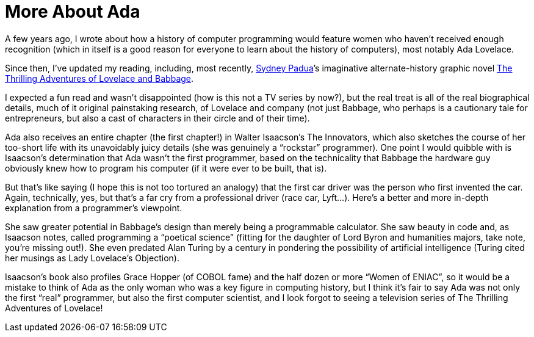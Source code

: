 :toc:

= More About Ada

A few years ago, I wrote about how a history of computer programming would feature women who haven’t received enough recognition (which in itself is a good reason for everyone to learn about the history of computers), most notably Ada Lovelace.

Since then, I’ve updated my reading, including, most recently, http://sydneypadua.com/[Sydney Padua]’s imaginative alternate-history graphic novel https://en.wikipedia.org/wiki/The_Thrilling_Adventures_of_Lovelace_and_Babbage[The Thrilling Adventures of Lovelace and Babbage].

I expected a fun read and wasn’t disappointed (how is this not a TV series by now?), but the real treat is all of the real biographical details, much of it original painstaking research, of Lovelace and company (not just Babbage, who perhaps is a cautionary tale for entrepreneurs, but also a cast of characters in their circle and of their time).

Ada also receives an entire chapter (the first chapter!) in Walter Isaacson’s The Innovators, which also sketches the course of her too-short life with its unavoidably juicy details (she was genuinely a “rockstar” programmer). One point I would quibble with is Isaacson’s determination that Ada wasn’t the first programmer, based on the technicality that Babbage the hardware guy obviously knew how to program his computer (if it were ever to be built, that is).

But that’s like saying (I hope this is not too tortured an analogy) that the first car driver was the person who first invented the car. Again, technically, yes, but that’s a far cry from a professional driver (race car, Lyft…). Here’s a better and more in-depth explanation from a programmer’s viewpoint.

She saw greater potential in Babbage’s design than merely being a programmable calculator. She saw beauty in code and, as Isaacson notes, called programming a “poetical science” (fitting for the daughter of Lord Byron and humanities majors, take note, you’re missing out!). She even predated Alan Turing by a century in pondering the possibility of artificial intelligence (Turing cited her musings as Lady Lovelace’s Objection).

Isaacson’s book also profiles Grace Hopper (of COBOL fame) and the half dozen or more “Women of ENIAC”, so it would be a mistake to think of Ada as the only woman who was a key figure in computing history, but I think it’s fair to say Ada was not only the first “real” programmer, but also the first computer scientist, and I look forgot to seeing a television series of The Thrilling Adventures of Lovelace!
